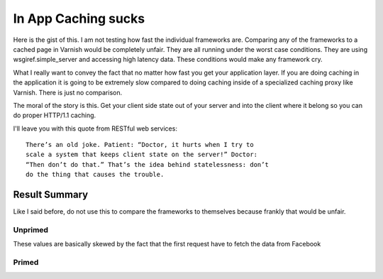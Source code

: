 In App Caching sucks
======================

Here is the gist of this.  I am not testing how fast the individual
frameworks are.  Comparing any of the frameworks to a cached page in
Varnish would be completely unfair. They are all running under the
worst case conditions. They are using wsgiref.simple_server
and accessing high latency data.  These conditions would make any
framework cry.

What I really want to convey the fact that no matter how fast you get your
application layer. If you are doing caching in the application it is
going to be extremely slow compared to doing caching inside of a
specialized caching proxy like Varnish.  There is just no comparison.

The moral of the story is this.  Get your client side state out of
your server and into the client where it belong so you can do proper HTTP/1.1
caching.

I'll leave you with this quote from RESTful web services::

    There’s an old joke. Patient: “Doctor, it hurts when I try to
    scale a system that keeps client state on the server!” Doctor:
    “Then don’t do that.” That’s the idea behind statelessness: don’t
    do the thing that causes the trouble.

Result Summary
---------------

Like I said before, do not use this to compare the frameworks to
themselves because frankly that would be unfair.



Unprimed
~~~~~~~~~
These values are basically skewed by the fact that the first request
have to fetch the data from Facebook

============== ==============
Framework      Mean req/sec   
============= ===============
webob+Varish           519.15
bottle                 236.07
flask                  149.99
django                  59.51
webpy                   24.88 
============= =============== 


Primed
~~~~~~~

============== ==============
Framework      Mean req/sec   
============= ===============
webob                 2436.18
bottle                 335.19
flask                  198.79
django                 121.02
webpy                   26.88
============= =============== 

